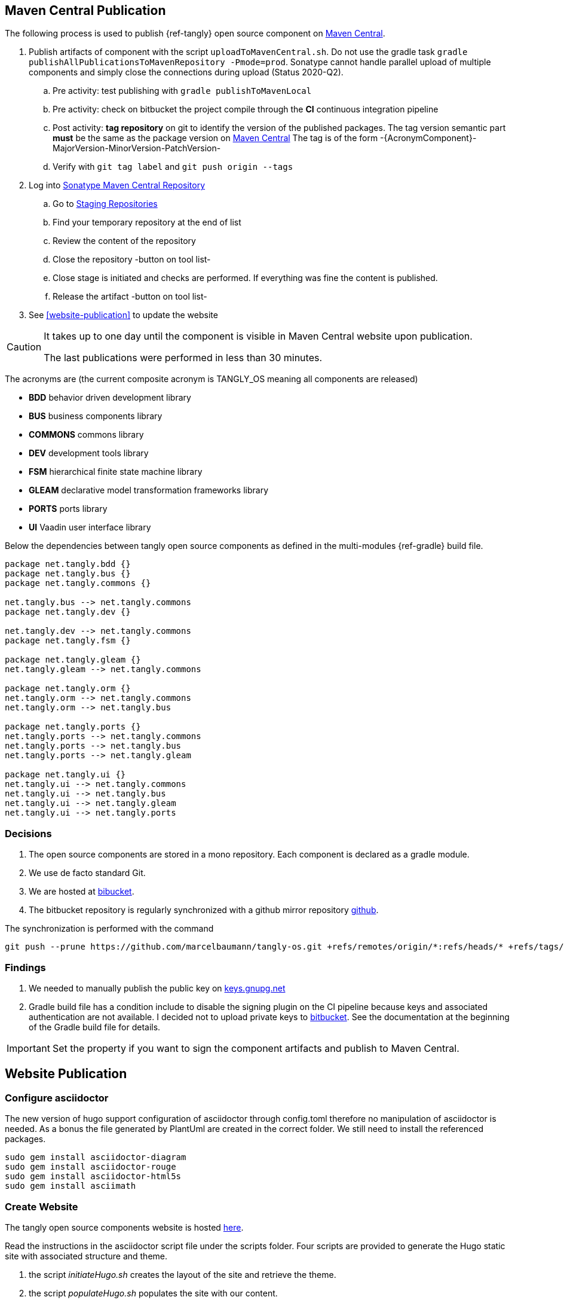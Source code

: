 :company: https://www.tangly.net/[tangly llc]
:copyright: CC-BY-SA 4.0
:icons: font
:source-highlighter: pygments
:pygments-style: manni

== Maven Central Publication

The following process is used to publish {ref-tangly} open source component on https://mvnrepository.com/repos/central[Maven Central].

. Publish artifacts of component with the script `uploadToMavenCentral.sh`.
 Do not use the gradle task `gradle publishAllPublicationsToMavenRepository -Pmode=prod`.
 Sonatype cannot handle parallel upload of multiple components and simply close the connections during upload (Status 2020-Q2).
.. Pre activity: test publishing with `gradle publishToMavenLocal`
.. Pre activity: check on bitbucket the project compile through the *CI* continuous integration pipeline
.. Post activity: *tag repository* on git to identify the version of the published packages.
 The tag version semantic part *must* be the same as the package version on https://mvnrepository.com/repos/central[Maven Central]
 The tag is of the form -{AcronymComponent}-MajorVersion-MinorVersion-PatchVersion-
.. Verify with `git tag label` and `git push origin --tags`
. Log into https://oss.sonatype.org/#welcome[Sonatype Maven Central Repository]
.. Go to https://oss.sonatype.org/#stagingRepositories[Staging Repositories]
.. Find your temporary repository at the end of list
.. Review the content of the repository
.. Close the repository -button on tool list-
.. Close stage is initiated and checks are performed.
 If everything was fine the content is published.
.. Release the artifact -button on tool list-
. See <<website-publication>> to update the website

[CAUTION]
====
It takes up to one day until the component is visible in Maven Central website upon publication.

The last publications were performed in less than 30 minutes.
====

The acronyms are (the current composite acronym is TANGLY_OS meaning all components are released)

* *BDD* behavior driven development library
* *BUS* business components library
* *COMMONS* commons library
* *DEV* development tools library
* *FSM* hierarchical finite state machine library
* *GLEAM* declarative model transformation frameworks library
* *PORTS* ports library
* *UI* Vaadin user interface library

Below the dependencies between tangly open source components as defined in the multi-modules {ref-gradle} build file.

[plantuml,tangly-componentsDependencies,svg]
....
package net.tangly.bdd {}
package net.tangly.bus {}
package net.tangly.commons {}

net.tangly.bus --> net.tangly.commons
package net.tangly.dev {}

net.tangly.dev --> net.tangly.commons
package net.tangly.fsm {}

package net.tangly.gleam {}
net.tangly.gleam --> net.tangly.commons

package net.tangly.orm {}
net.tangly.orm --> net.tangly.commons
net.tangly.orm --> net.tangly.bus

package net.tangly.ports {}
net.tangly.ports --> net.tangly.commons
net.tangly.ports --> net.tangly.bus
net.tangly.ports --> net.tangly.gleam

package net.tangly.ui {}
net.tangly.ui --> net.tangly.commons
net.tangly.ui --> net.tangly.bus
net.tangly.ui --> net.tangly.gleam
net.tangly.ui --> net.tangly.ports
....

=== Decisions

. The open source components are stored in a mono repository.
 Each component is declared as a gradle module.
. We use de facto standard Git.
. We are hosted at https://bitbucket.org[bibucket].
. The bitbucket repository is regularly synchronized with a github mirror repository https://github.com/marcelbaumann/tangly-os.git[github].

The synchronization is performed with the command

[code]
----
git push --prune https://github.com/marcelbaumann/tangly-os.git +refs/remotes/origin/*:refs/heads/* +refs/tags/*:refs/tags/*
----

=== Findings

. We needed to manually publish the public key on http://keys.gnupg.net[keys.gnupg.net]
. Gradle build file has a condition include to disable the signing plugin on the CI pipeline because keys and associated authentication are not available.
 I decided not to upload private keys to https://bitbucket.org/[bitbucket].
 See the documentation at the beginning of the Gradle build file for details.

IMPORTANT: Set the property if you want to sign the component artifacts and publish to Maven Central.

== Website Publication

=== Configure asciidoctor

The new version of hugo support configuration of asciidoctor through config.toml therefore no manipulation of asciidoctor is needed.
As a bonus the file generated by PlantUml are created in the correct folder.
We still need to install the referenced packages.

[code]
----
sudo gem install asciidoctor-diagram
sudo gem install asciidoctor-rouge
sudo gem install asciidoctor-html5s
sudo gem install asciimath
----

=== Create Website

The tangly open source components website is hosted https://tangly-team.bitbucket.io/[here].

Read the instructions in the asciidoctor script file under the scripts folder.
Four scripts are provided to generate the Hugo static site with associated structure and theme.

. the script _initiateHugo.sh_ creates the layout of the site and retrieve the theme.
. the script _populateHugo.sh_ populates the site with our content.

Upon completion of local development you must start a local Hugo server and generate the indexing files for https://lunrjs.com/[lunr] search.
Before uploading the site stop the Hugo local server.

. the script _completeHugo.sh_ generates the static pictures and copy them to the static folder and publish the whole site on bitbucket.

Upon completion the site is published on the web for all.
